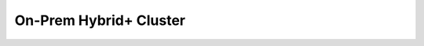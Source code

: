 .. _onprem_hybrid_cluster:

=======================
On-Prem Hybrid+ Cluster
=======================
